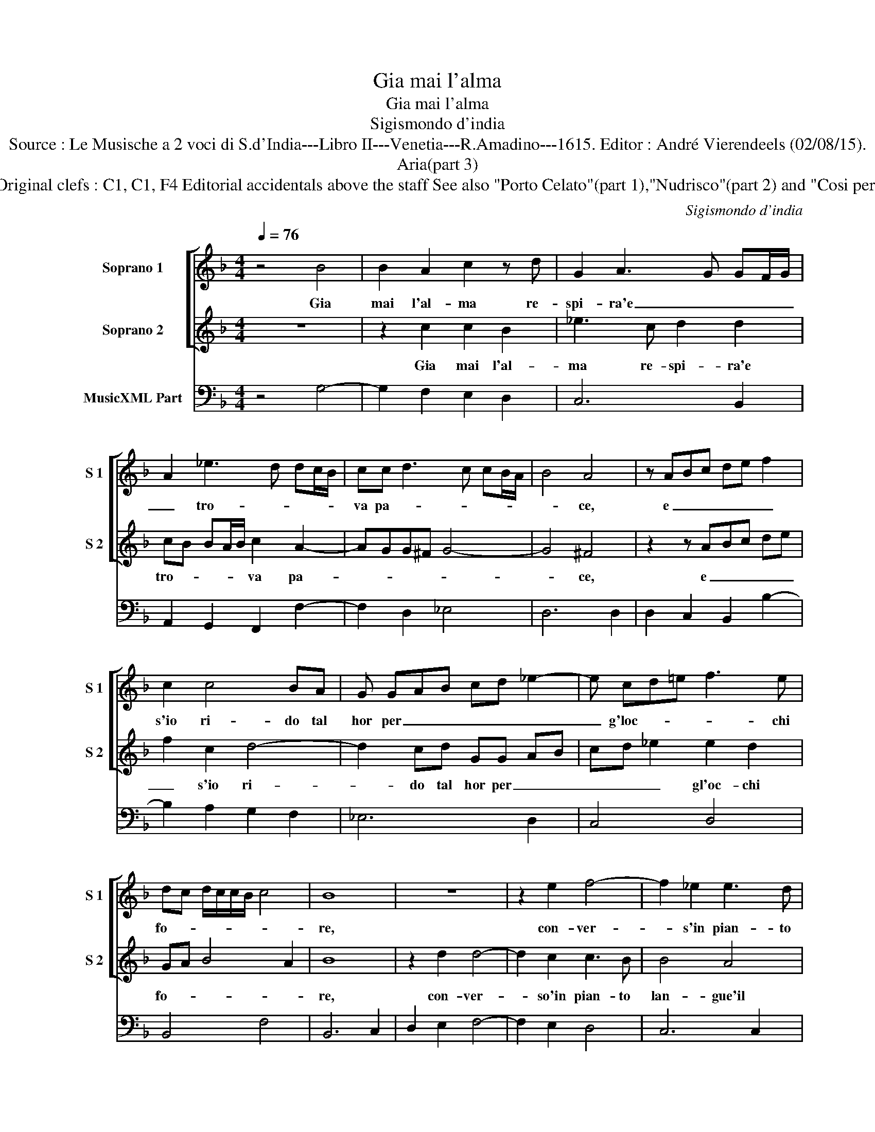 X:1
T:Gia mai l'alma
T:Gia mai l'alma
T:Sigismondo d'india
T:Source : Le Musische a 2 voci di S.d'India---Libro II---Venetia---R.Amadino---1615. Editor : André Vierendeels (02/08/15).
T:Aria(part 3)
T:Notes : Original clefs : C1, C1, F4 Editorial accidentals above the staff See also "Porto Celato"(part 1),"Nudrisco"(part 2) and "Cosi per"(part4).
C:Sigismondo d'india
%%score [ 1 2 ] 3
L:1/8
Q:1/4=76
M:4/4
K:F
V:1 treble nm="Soprano 1" snm="S 1"
V:2 treble nm="Soprano 2" snm="S 2"
V:3 bass nm="MusicXML Part"
V:1
 z4 B4 | B2 A2 c2 z d | G2 A3 G GF/G/ | A2 _e3 d dc/B/ | cc d3 c cB/A/ | B4 A4 | z ABc de f2 | %7
w: Gia|mai l'al- ma re-|spi- ra'e _ _ _ _|_ tro- * * * *|va pa- * * * * *|* ce,|e _ _ _ _ _|
 c2 c4 BA | G GAB cd _e2- | e cd=e f3 e | dc d/c/c/B/ c4 | B8 | z8 | z2 e2 f4- | f2 _e2 e3 d | %15
w: s'io ri- do tal|hor per _ _ _ _ _|_ g'loc- * * * chi|fo- * * * * * *|re,||con- ver-|* s'in pian- to|
 d6 c2 | c2 B2 A4 | G8 | z GAB cA Bc | d2 c2 c3 B | _e3 d g4- | g2 f2 _e4- | e2 A2 A4 | G8 |] %24
w: lan- gue'il|mi- ser co-|re,|con- * * ver- * * *|* so'in pian- to|lan- gue'il mi-|* ser- *|* ser co-|re.|
V:2
 z8 | z2 c2 c2 B2 | _e3 c d2 d2 | cB BA/B/ c2 A2- | AGG^F G4- | G4 ^F4 | z2 z ABc de | f2 c2 d4- | %8
w: |Gia mai l'al-|ma re- spi- ra'e|tro- * * * * va pa-||* ce,|e _ _ _ _|_ s'io ri-|
 d2 cd GG AB | cd _e2 e2 d2 | GA B4 A2 | B8 | z2 d2 d4- | d2 c2 c3 B | B4 A4 | G3 A B2 A2 | %16
w: * do tal hor per _ _|_ _ _ gl'oc- chi|fo- * * *|re,|con- ver-|* so'in pian- to|lan- gue'il|mi- * * ser|
 AB/A/ G4 ^F2 | G8 | z4 z CDE | FG GA A3 F |"^b" G2 e4 d2 | c2 d4 c2 | G6 ^F2 | G8 |] %24
w: co- * * * *|re,|con- * *|ver- * so'in _ pian- *|to lan- gue'il|mi- * ser|co- *|re.|
V:3
 z4 G,4- | G,2 F,2 E,2 D,2 | C,6 B,,2 | A,,2 G,,2 F,,2 F,2- | F,2 D,2 _E,4 | D,6 D,2 | %6
 D,2 C,2 B,,2 B,2- | B,2 A,2 G,2 F,2 | _E,6 D,2 | C,4 D,4 | B,,4 F,4 | B,,6 C,2 | D,2 E,2 F,4- | %13
 F,2 E,2 D,4 | C,6 C,2 | C,2 B,,A,, G,,2 A,,2 | B,,2 C,2 D,4 | G,,6 A,,2 | B,,2 G,,2 F,,2 F,2- | %19
 F,2 E,2 D,4 | C,6 B,,2 | A,,4 G,,2 A,,2 | B,,2 C,2 D,4 | G,,8 |] %24

